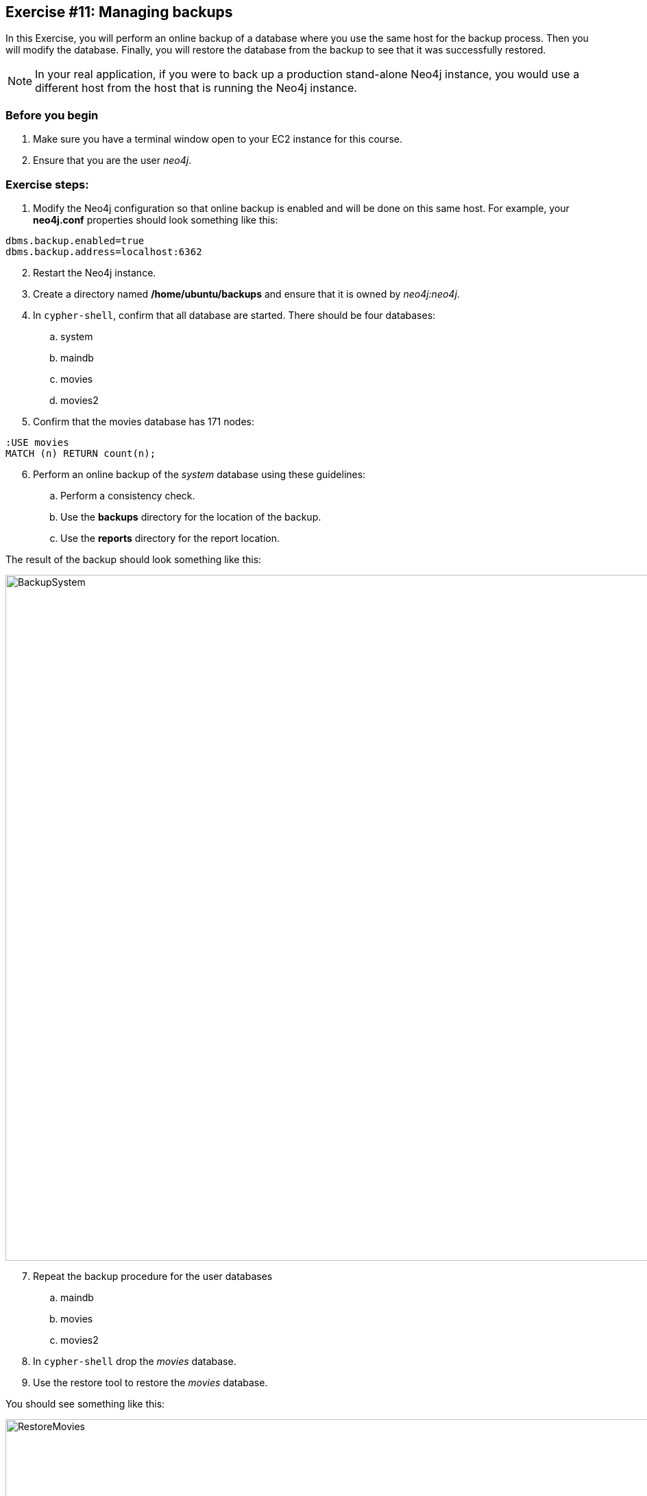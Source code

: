 :imagesdir: ../../images

== Exercise #11: Managing backups

In this Exercise, you will perform an online backup of a database where you use the same host for the backup process.
Then you will modify the database.
Finally, you will restore the database from the backup to see that it was successfully restored.

[NOTE]
In your real application, if you were to back up a production stand-alone Neo4j instance, you would use a different host from the host that is running the Neo4j instance.

=== Before you begin

. Make sure you have a terminal window open to your EC2 instance for this course.
. Ensure that you are the user _neo4j_.

=== Exercise steps:

. Modify the Neo4j configuration so that online backup is enabled and will be done on this same host.
For example, your *neo4j.conf* properties should look something like this:

----
dbms.backup.enabled=true
dbms.backup.address=localhost:6362
----

[start=2]
. Restart the Neo4j instance.
. Create a directory named */home/ubuntu/backups* and ensure that it is owned by _neo4j:neo4j_.
. In `cypher-shell`, confirm that all database are started. There should be four databases:
.. system
.. maindb
.. movies
.. movies2
. Confirm that the movies database has 171 nodes:

----
:USE movies
MATCH (n) RETURN count(n);
----

[start=6]
. Perform an online backup of the _system_ database using these guidelines:
.. Perform a consistency check.
.. Use the *backups* directory for the location of the backup.
.. Use the *reports* directory for the report location.

The result of the backup should look something like this:

image::BackupSystem.png[BackupSystem,width=1000,align=center]

[start=7]
. Repeat the backup procedure for the user databases
.. maindb
.. movies
.. movies2
. In `cypher-shell` drop the _movies_ database.
. Use the restore tool to restore the _movies_ database.

You should see something like this:

image::RestoreMovies.png[RestoreMovies,width=1000,align=center]

[start=10]
. In `cypher-shell` create the _movies_ database that was just restored.
. Confirm that the _movies_ database has 171 nodes.

----
MATCH (n) RETURN count(n);
----

[start=12]
. Exit `cypher-shell`.
. Invoke `cypher-shell` to add nodes to the _movies_ database using the *movies.cypher* file.

----
/usr/bin/cypher-shell -u neo4j -p <Neo4jInstancePassword> --database movies < /home/ubuntu/files/movies.cypher
----

[start=14]
. In `cypher-shell` confirm that the database contains 342 nodes:
----
MATCH (n) RETURN count(n);
----
/// elaine resume here
[start=15]
. Perform an online backup using these guidelines:
.. Back up the _movies_ database.
.. Verbose.
.. Perform a consistency check.
.. Use the *backups* directory for the location of the backup

The result of the backup should look as follows:

image::http://BackupMovies[BackupMovies].png[BackupMovies,width=1000,align=center]

[start=16]
. Invoke `cypher-shell` to add more nodes to the _movies_ database using the *movies.cypher* file.

----
/usr/bin/cypher-shell -u neo4j -p <Neo4jInstancePassword> --database movies < /home/ubuntu/files/movies.cypher
----

[start=17]
. In `cypher-shell` confirm that the database contains 513 nodes:
----
MATCH (n) RETURN count(n);
----

[start=18]
. Next, you will restore the _movies_ database to the one that has 342 nodes. Stop the _movies_ database.
. Restore the _movies_ using these guidelines:
.. Use the same _backups_ location.
.. Specify _force_ so that the database will be replaced.
. Connect to the Neo4j instance with `cypher-shell`.
. Start the _movies_ database.
. Confirm that the _movies_ database has 342 nodes.


=== Exercise summary

You have gained experience backing up all databases, backing up a single database, and restoring a database.

